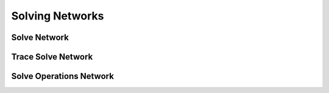 ##########################################
Solving Networks
##########################################

Solve Network
=============

Trace Solve Network
===================

Solve Operations Network
========================
